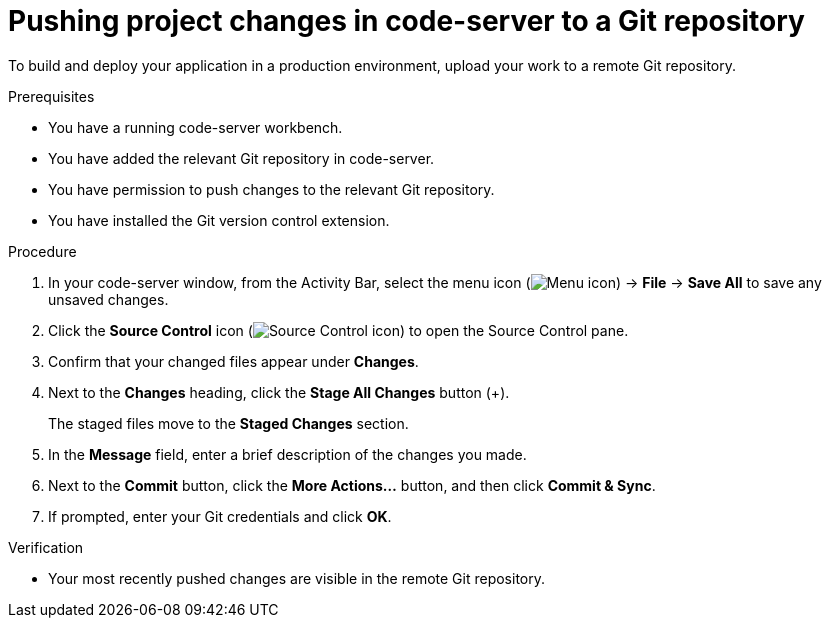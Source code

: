 :_module-type: PROCEDURE

[id='pushing-project-changes-in-code-server-to-a-git-repository_{context}']
= Pushing project changes in code-server to a Git repository

[role='_abstract']
To build and deploy your application in a production environment, upload your work to a remote Git repository.

.Prerequisites
* You have a running code-server workbench.
* You have added the relevant Git repository in code-server.
* You have permission to push changes to the relevant Git repository.
* You have installed the Git version control extension.

.Procedure
. In your code-server window, from the Activity Bar, select the menu icon (image:images/codeserver-menu-icon.png[Menu icon]) -> *File* -> *Save All*  to save any unsaved changes.
. Click the *Source Control* icon (image:images/codeserver-source-control-icon.png[Source Control icon]) to open the Source Control pane.
. Confirm that your changed files appear under *Changes*.
. Next to the *Changes* heading, click the *Stage All Changes* button (&#43;).
+
The staged files move to the *Staged Changes* section.
. In the *Message* field, enter a brief description of the changes you made.
. Next to the *Commit* button, click the *More Actions...* button, and then click *Commit & Sync*.
. If prompted, enter your Git credentials and click *OK*.

.Verification
* Your most recently pushed changes are visible in the remote Git repository.

//[role="_additional-resources"]
//.Additional resources
//* TODO or delete
